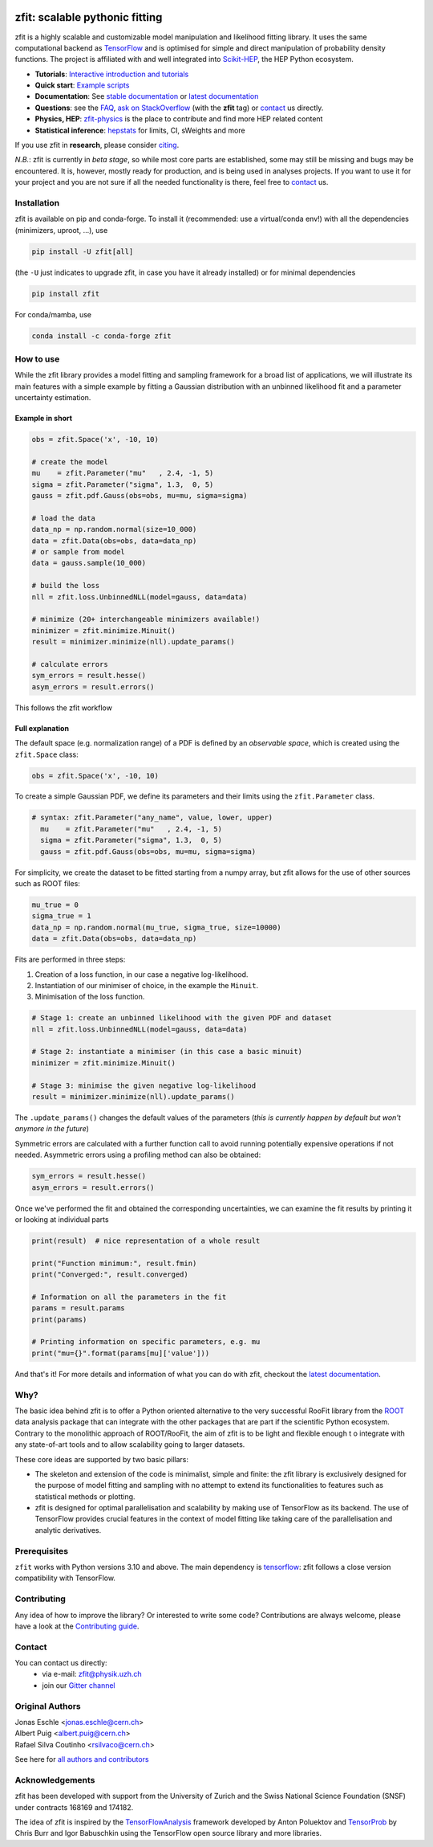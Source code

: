 |zfit_logo|

*******************************
zfit: scalable pythonic fitting
*******************************

.. image:: https://scikit-hep.org/assets/images/Scikit--HEP-Affiliated-blue.svg
   :target: https://scikit-hep.org

.. image:: https://img.shields.io/badge/DOI-10.1016%2Fj.softx.2020.100508-yellow
   :target: https://www.sciencedirect.com/science/article/pii/S2352711019303851
   :alt: DOI 10.1016/j.softx.2020.100508

.. image:: https://img.shields.io/pypi/pyversions/zfit
   :target: https://pypi.org/project/zfit/
   :alt: PyPI - Python Version

.. image:: https://img.shields.io/pypi/v/zfit.svg
   :target: https://pypi.python.org/pypi/zfit

.. image:: https://img.shields.io/conda/vn/conda-forge/zfit
   :target: https://anaconda.org/conda-forge/zfit
   :alt: conda-forge

.. image:: https://img.shields.io/spack/v/py-zfit
   :target: https://github.com/spack/spack/blob/develop/var/spack/repos/builtin/packages/py-zfit/package.py

.. image:: https://github.com/zfit/zfit/workflows/build/badge.svg
   :target: https://github.com/zfit/zfit/actions





.. |zfit_logo| image:: docs/images/zfit-logo_hires.png
   :target: https://github.com/zfit/zfit
   :alt: zfit logo

.. |scikit-hep_logo| image:: docs/images/scikit-hep-logo_168x168.png
   :target: https://scikit-hep.org/affiliated
   :alt: scikit-hep logo

zfit is a highly scalable and customizable model manipulation and likelihood fitting library. It uses the same computational backend as
`TensorFlow <https://www.tensorflow.org/>`_ and is optimised for simple and direct manipulation of probability density functions. The project is affiliated with
and well integrated into `Scikit-HEP <https://scikit-hep.org/>`_, the HEP Python ecosystem.

- **Tutorials**: `Interactive introduction and tutorials <https://zfit-tutorials.readthedocs.io/en/latest/>`_
- **Quick start**: `Example scripts <examples>`_
- **Documentation**: See `stable documentation`_ or `latest documentation`_
- **Questions**: see the `FAQ <https://github.com/zfit/zfit/wiki/FAQ>`_,
  `ask on StackOverflow <https://stackoverflow.com/questions/ask?tags=zfit>`_ (with the **zfit** tag) or `contact`_ us directly.
- **Physics, HEP**: `zfit-physics <https://github.com/zfit/zfit-physics>`_ is the place to contribute and find more HEP
  related content
- **Statistical inference**: `hepstats <https://github.com/scikit-hep/hepstats>`_ for limits, CI, sWeights and more


If you use zfit in **research**, please
consider `citing <https://www.sciencedirect.com/science/article/pii/S2352711019303851>`_.

*N.B.*: zfit is currently in *beta stage*, so while most core parts are established,
some may still be missing and bugs may be encountered.
It is, however, mostly ready for production, and is being used in analyses projects.
If you want to use it for your project and you are not sure if all the needed functionality is there,
feel free to `contact`_ us.

Installation
=============

zfit is available on pip and conda-forge. To install it (recommended: use a virtual/conda env!) with all the dependencies (minimizers, uproot, ...), use

.. code-block:: bash

   pip install -U zfit[all]

(the ``-U`` just indicates to upgrade zfit, in case you have it already installed)
or for minimal dependencies

.. code-block:: bash

   pip install zfit

For conda/mamba, use

.. code-block:: bash

   conda install -c conda-forge zfit




How to use
==========

While the zfit library provides a model fitting and sampling framework for a broad list of applications,
we will illustrate its main features with a simple example by fitting a Gaussian distribution with an unbinned
likelihood fit and a parameter uncertainty estimation.


Example in short
----------------
.. code-block:: python

    obs = zfit.Space('x', -10, 10)

    # create the model
    mu    = zfit.Parameter("mu"   , 2.4, -1, 5)
    sigma = zfit.Parameter("sigma", 1.3,  0, 5)
    gauss = zfit.pdf.Gauss(obs=obs, mu=mu, sigma=sigma)

    # load the data
    data_np = np.random.normal(size=10_000)
    data = zfit.Data(obs=obs, data=data_np)
    # or sample from model
    data = gauss.sample(10_000)

    # build the loss
    nll = zfit.loss.UnbinnedNLL(model=gauss, data=data)

    # minimize (20+ interchangeable minimizers available!)
    minimizer = zfit.minimize.Minuit()
    result = minimizer.minimize(nll).update_params()

    # calculate errors
    sym_errors = result.hesse()
    asym_errors = result.errors()

This follows the zfit workflow

.. image:: docs/images/zfit_workflow_v2.png
    :alt: zfit workflow




Full explanation
----------------

The default space (e.g. normalization range) of a PDF is defined by an *observable space*, which is created using the ``zfit.Space`` class:


.. code-block:: python

    obs = zfit.Space('x', -10, 10)


To create a simple Gaussian PDF, we define its parameters and their limits using the ``zfit.Parameter`` class.

.. code-block:: python

  # syntax: zfit.Parameter("any_name", value, lower, upper)
    mu    = zfit.Parameter("mu"   , 2.4, -1, 5)
    sigma = zfit.Parameter("sigma", 1.3,  0, 5)
    gauss = zfit.pdf.Gauss(obs=obs, mu=mu, sigma=sigma)

For simplicity, we create the dataset to be fitted starting from a numpy array, but zfit allows for the use of other sources such as ROOT files:

.. code-block:: python

    mu_true = 0
    sigma_true = 1
    data_np = np.random.normal(mu_true, sigma_true, size=10000)
    data = zfit.Data(obs=obs, data=data_np)

Fits are performed in three steps:

1. Creation of a loss function, in our case a negative log-likelihood.
2. Instantiation of our minimiser of choice, in the example the ``Minuit``.
3. Minimisation of the loss function.

.. code-block:: python

    # Stage 1: create an unbinned likelihood with the given PDF and dataset
    nll = zfit.loss.UnbinnedNLL(model=gauss, data=data)

    # Stage 2: instantiate a minimiser (in this case a basic minuit)
    minimizer = zfit.minimize.Minuit()

    # Stage 3: minimise the given negative log-likelihood
    result = minimizer.minimize(nll).update_params()

The ``.update_params()`` changes the default values of the parameters
(*this is currently happen by default but won't anymore in the future*)

Symmetric errors are calculated with a further function call to avoid running potentially expensive operations if not needed. Asymmetric errors using a
profiling method can also be obtained:

.. code-block:: python

    sym_errors = result.hesse()
    asym_errors = result.errors()

Once we've performed the fit and obtained the corresponding uncertainties, we can examine the fit results by printing it or looking at individual parts

.. code-block:: python

    print(result)  # nice representation of a whole result

    print("Function minimum:", result.fmin)
    print("Converged:", result.converged)

    # Information on all the parameters in the fit
    params = result.params
    print(params)

    # Printing information on specific parameters, e.g. mu
    print("mu={}".format(params[mu]['value']))

And that's it!
For more details and information of what you can do with zfit, checkout the `latest documentation`_.

Why?
====

The basic idea behind zfit is to offer a Python oriented alternative to the very successful RooFit library
from the `ROOT <https://root.cern.ch/>`_ data analysis package that can integrate with the other packages
that are part if the scientific Python ecosystem.
Contrary to the monolithic approach of ROOT/RooFit, the aim of zfit is to be light and flexible enough t
o integrate with any state-of-art tools and to allow scalability going to larger datasets.

These core ideas are supported by two basic pillars:

- The skeleton and extension of the code is minimalist, simple and finite:
  the zfit library is exclusively designed for the purpose of model fitting and sampling with no attempt to extend its
  functionalities to features such as statistical methods or plotting.

- zfit is designed for optimal parallelisation and scalability by making use of TensorFlow as its backend.
  The use of TensorFlow provides crucial features in the context of model fitting like taking care of the
  parallelisation and analytic derivatives.

Prerequisites
=============

``zfit`` works with Python versions 3.10 and above.
The main dependency is `tensorflow <https://www.tensorflow.org/>`_: zfit follows a close version compatibility with TensorFlow.


Contributing
============

Any idea of how to improve the library? Or interested to write some code?
Contributions are always welcome, please have a look at the `Contributing guide`_.

.. _Contributing guide: CONTRIBUTING.rst


Contact
========

You can contact us directly:
 - via e-mail: zfit@physik.uzh.ch
 - join our `Gitter channel <https://gitter.im/zfit/zfit>`_


Original Authors
================

| Jonas Eschle <jonas.eschle@cern.ch>
| Albert Puig <albert.puig@cern.ch>
| Rafael Silva Coutinho <rsilvaco@cern.ch>


See here for `all authors and contributors`_

..  _all authors and contributors: AUTHORS.rst


Acknowledgements
================

zfit has been developed with support from the University of Zurich and the Swiss National Science Foundation (SNSF) under contracts 168169 and 174182.

The idea of zfit is inspired by the `TensorFlowAnalysis <https://gitlab.cern.ch/poluekt/TensorFlowAnalysis>`_ framework
developed by Anton Poluektov and `TensorProb <https://github.com/tensorprob/tensorprob>`_ by Chris Burr and Igor Babuschkin
using the TensorFlow open source library and more libraries.

.. _`latest documentation`: https://zfit.readthedocs.io/en/latest/
.. _`stable documentation`: https://zfit.readthedocs.io/en/stable/
